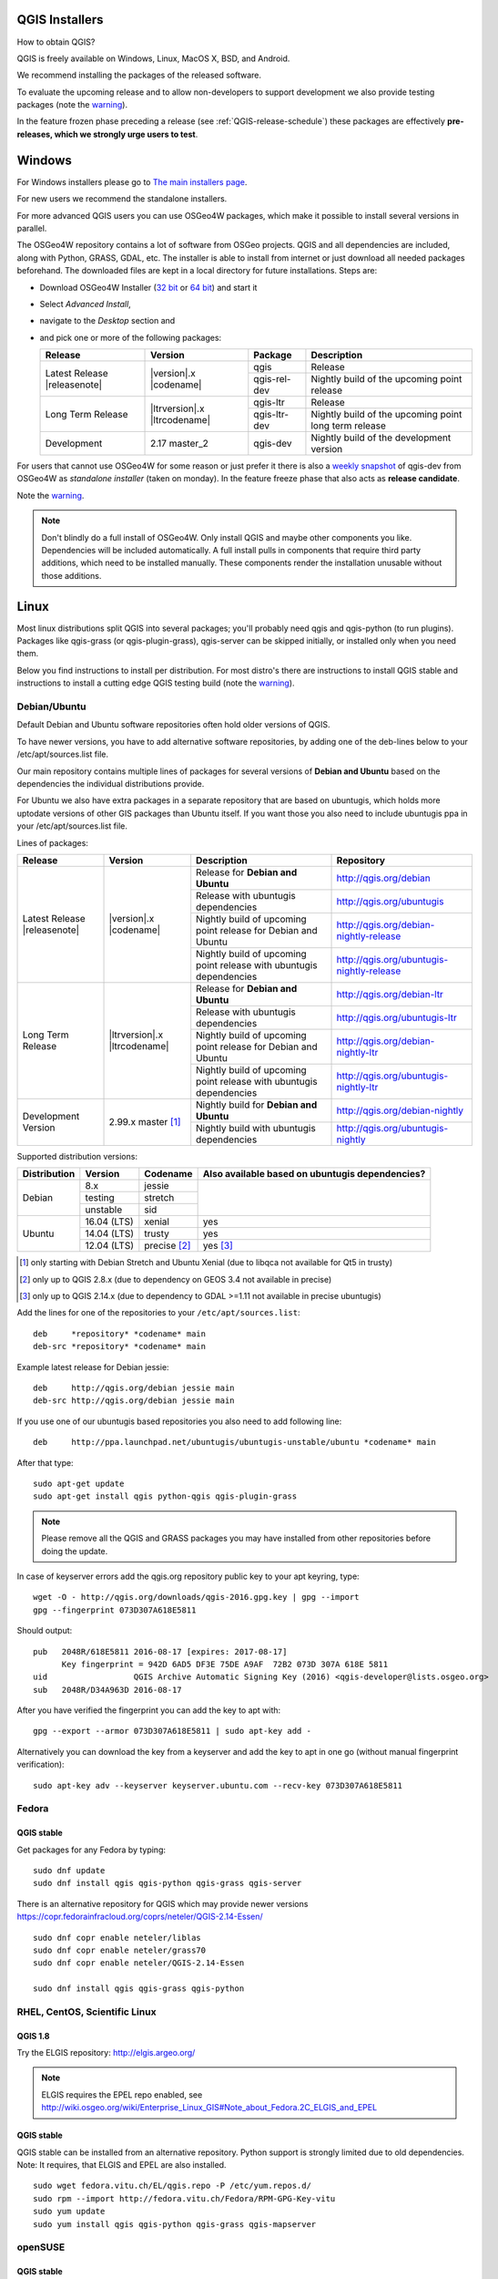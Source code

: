 
.. _QGIS-download:

QGIS Installers
===============

How to obtain QGIS?

QGIS is freely available on Windows, Linux, MacOS X, BSD, and Android.

We recommend installing the packages of the released software.

To evaluate the upcoming release and to allow non-developers to support
development we also provide testing packages (note the
warning_).

In the feature frozen phase preceding a release (see
:ref:`QGIS-release-schedule`) these packages are effectively **pre-releases,
which we strongly urge users to test**.

.. _QGIS-windows-testing:

Windows
=======

For Windows installers please go to
`The main installers page <./download.html>`_.

For new users we recommend the standalone installers.

For more advanced QGIS users you can use OSGeo4W packages, which make it
possible to install several versions in parallel.

The OSGeo4W repository contains a lot of software from OSGeo projects.
QGIS and all dependencies are included, along with Python, GRASS, GDAL, etc.
The installer is able to install from internet or just download all needed
packages beforehand.
The downloaded files are kept in a local directory for future installations.
Steps are:

- Download OSGeo4W Installer (`32 bit <http://download.osgeo.org/osgeo4w/osgeo4w-setup-x86.exe>`_ or
  `64 bit <http://download.osgeo.org/osgeo4w/osgeo4w-setup-x86_64.exe>`_) and start it

- Select *Advanced Install*,

- navigate to the *Desktop* section and

- and pick one or more of the following packages:

  +-------------------+------------------------------+--------------+-------------------------------------------------------+
  | Release           | Version                      | Package      | Description                                           |
  +===================+==============================+==============+=======================================================+
  | Latest Release    | |version|.x |codename|       | qgis         | Release                                               |
  | |releasenote|     |                              +--------------+-------------------------------------------------------+
  |                   |                              | qgis-rel-dev | Nightly build of the upcoming point release           |
  +-------------------+------------------------------+--------------+-------------------------------------------------------+
  | Long Term Release | |ltrversion|.x |ltrcodename| | qgis-ltr     | Release                                               |
  |                   |                              +--------------+-------------------------------------------------------+
  |                   |                              | qgis-ltr-dev | Nightly build of the upcoming point long term release |
  +-------------------+------------------------------+--------------+-------------------------------------------------------+
  | Development       | 2.17 master_2                | qgis-dev     | Nightly build of the development version              |
  +-------------------+------------------------------+--------------+-------------------------------------------------------+

.. _QGIS-windows-weekly:

For users that cannot use OSGeo4W for some reason or just prefer it there is
also a `weekly snapshot <http://qgis.org/downloads/weekly/?C=M;O=D>`_ of
qgis-dev from OSGeo4W as *standalone installer* (taken on monday).  In the
feature freeze phase that also acts as **release candidate**.

Note the warning_.

.. note:: Don't blindly do a full install of OSGeo4W. Only install QGIS and
   maybe other components you like.  Dependencies will be included
   automatically.  A full install pulls in components that require third party
   additions, which need to be installed manually.  These components render the
   installation unusable without those additions.

Linux
=====

Most linux distributions split QGIS into several packages; you'll probably
need qgis and qgis-python (to run plugins).
Packages like qgis-grass (or qgis-plugin-grass), qgis-server can be
skipped initially, or installed only when you need them.

Below you find instructions to install per distribution.  For most distro's
there are instructions to install QGIS stable and instructions to install a
cutting edge QGIS testing build (note the warning_).


Debian/Ubuntu
-------------

Default Debian and Ubuntu software repositories often hold older versions of
QGIS.

To have newer versions, you have to add alternative software repositories, by
adding one of the deb-lines below to your /etc/apt/sources.list file.

Our main repository contains multiple lines of packages for several versions of
**Debian and Ubuntu** based on the dependencies the individual distributions
provide.

For Ubuntu we also have extra packages in a separate repository that are based
on ubuntugis, which holds more uptodate versions of other GIS packages than
Ubuntu itself. If you want those you also need to include ubuntugis ppa in your
/etc/apt/sources.list file.


.. _QGIS-debian-testing:

Lines of packages:

+-----------------------+--------------------------------+------------------------+------------------------------------------------+
| Release               | Version                        | Description            | Repository                                     |
+=======================+================================+========================+================================================+
| Latest Release        | |version|.x |codename|         | Release for            | http://qgis.org/debian                         |
| |releasenote|         |                                | **Debian and Ubuntu**  |                                                |
|                       |                                +------------------------+------------------------------------------------+
|                       |                                | Release with           | http://qgis.org/ubuntugis                      |
|                       |                                | ubuntugis dependencies |                                                |
|                       |                                +------------------------+------------------------------------------------+
|                       |                                | Nightly build of       | http://qgis.org/debian-nightly-release         |
|                       |                                | upcoming point release |                                                |
|                       |                                | for Debian and Ubuntu  |                                                |
|                       |                                +------------------------+------------------------------------------------+
|                       |                                | Nightly build of       | http://qgis.org/ubuntugis-nightly-release      |
|                       |                                | upcoming point         |                                                |
|                       |                                | release with           |                                                |
|                       |                                | ubuntugis dependencies |                                                |
+-----------------------+--------------------------------+------------------------+------------------------------------------------+
| Long Term Release     | |ltrversion|.x |ltrcodename|   | Release for            | http://qgis.org/debian-ltr                     |
|                       |                                | **Debian and Ubuntu**  |                                                |
|                       |                                +------------------------+------------------------------------------------+
|                       |                                | Release with           | http://qgis.org/ubuntugis-ltr                  |
|                       |                                | ubuntugis dependencies |                                                |
|                       |                                +------------------------+------------------------------------------------+
|                       |                                | Nightly build of       | http://qgis.org/debian-nightly-ltr             |
|                       |                                | upcoming point release |                                                |
|                       |                                | for Debian and Ubuntu  |                                                |
|                       |                                +------------------------+------------------------------------------------+
|                       |                                | Nightly build of       | http://qgis.org/ubuntugis-nightly-ltr          |
|                       |                                | upcoming point         |                                                |
|                       |                                | release with           |                                                |
|                       |                                | ubuntugis dependencies |                                                |
+-----------------------+--------------------------------+------------------------+------------------------------------------------+
| Development Version   | 2.99.x master [1]_             | Nightly build for      | http://qgis.org/debian-nightly                 |
|                       |                                | **Debian and Ubuntu**  |                                                |
|                       |                                +------------------------+------------------------------------------------+
|                       |                                | Nightly build with     | http://qgis.org/ubuntugis-nightly              |
|                       |                                | ubuntugis dependencies |                                                |
+-----------------------+--------------------------------+------------------------+------------------------------------------------+

Supported distribution versions:

+---------------+-------------+--------------+-----------------------+
| Distribution  | Version     | Codename     | Also available based  |
|               |             |              | on ubuntugis          |
|               |             |              | dependencies?         |
+===============+=============+==============+=======================+
| Debian        | 8.x         | jessie       |                       |
|               +-------------+--------------+                       |
|               | testing     | stretch      |                       |
|               +-------------+--------------+                       |
|               | unstable    | sid          |                       |
+---------------+-------------+--------------+-----------------------+
| Ubuntu        | 16.04 (LTS) | xenial       | yes                   |
|               +-------------+--------------+-----------------------+
|               | 14.04 (LTS) | trusty       | yes                   |
|               +-------------+--------------+-----------------------+
|               | 12.04 (LTS) | precise [2]_ | yes [3]_              |
+---------------+-------------+--------------+-----------------------+

.. [1] only starting with Debian Stretch and Ubuntu Xenial (due to libqca not available for Qt5 in trusty)
.. [2] only up to QGIS 2.8.x (due to dependency on GEOS 3.4 not available in precise)
.. [3] only up to QGIS 2.14.x (due to dependency to GDAL >=1.11 not available in precise ubuntugis)

Add the lines for one of the repositories to your ``/etc/apt/sources.list``::

 deb     *repository* *codename* main
 deb-src *repository* *codename* main

Example latest release for Debian jessie::

 deb     http://qgis.org/debian jessie main
 deb-src http://qgis.org/debian jessie main

If you use one of our ubuntugis based repositories you also need to add
following line::

 deb     http://ppa.launchpad.net/ubuntugis/ubuntugis-unstable/ubuntu *codename* main

After that type::

 sudo apt-get update
 sudo apt-get install qgis python-qgis qgis-plugin-grass

.. note:: Please remove all the QGIS and GRASS packages you may have
   installed from other repositories before doing the update.

In case of keyserver errors add the qgis.org repository public key to
your apt keyring, type::

 wget -O - http://qgis.org/downloads/qgis-2016.gpg.key | gpg --import
 gpg --fingerprint 073D307A618E5811

Should output::

 pub   2048R/618E5811 2016-08-17 [expires: 2017-08-17]
       Key fingerprint = 942D 6AD5 DF3E 75DE A9AF  72B2 073D 307A 618E 5811
 uid                  QGIS Archive Automatic Signing Key (2016) <qgis-developer@lists.osgeo.org>
 sub   2048R/D34A963D 2016-08-17

After you have verified the fingerprint you can add the key to apt with::

 gpg --export --armor 073D307A618E5811 | sudo apt-key add -

Alternatively you can download the key from a keyserver and add the key to apt
in one go (without manual fingerprint verification)::

 sudo apt-key adv --keyserver keyserver.ubuntu.com --recv-key 073D307A618E5811


Fedora
------

QGIS stable
...........

Get packages for any Fedora by typing::

 sudo dnf update
 sudo dnf install qgis qgis-python qgis-grass qgis-server

There is an alternative repository for QGIS which may provide newer versions https://copr.fedorainfracloud.org/coprs/neteler/QGIS-2.14-Essen/
::

 sudo dnf copr enable neteler/liblas
 sudo dnf copr enable neteler/grass70
 sudo dnf copr enable neteler/QGIS-2.14-Essen

 sudo dnf install qgis qgis-grass qgis-python

RHEL, CentOS, Scientific Linux
------------------------------

QGIS 1.8
........

Try the ELGIS repository: http://elgis.argeo.org/

.. note:: ELGIS requires the EPEL repo enabled, see
   http://wiki.osgeo.org/wiki/Enterprise_Linux_GIS#Note_about_Fedora.2C_ELGIS_and_EPEL

QGIS stable
...........

QGIS stable can be installed from an alternative repository.
Python support is strongly limited due to old dependencies.
Note: It requires, that ELGIS and EPEL are also installed.
::

 sudo wget fedora.vitu.ch/EL/qgis.repo -P /etc/yum.repos.d/
 sudo rpm --import http://fedora.vitu.ch/Fedora/RPM-GPG-Key-vitu
 sudo yum update
 sudo yum install qgis qgis-python qgis-grass qgis-mapserver

openSUSE
--------

QGIS stable
...........

Latest stable openSUSE package called qgis is available for 13.1, 13.2, 
Leap_42.1, Leap_42.2 and Tumbleweed (32 and 64bit). Add the following 
repository to your installation manager together with the openSUSE 
VERSION you work with (e.g. openSUSE_13.2).
::

 http://download.opensuse.org/repositories/Application:/Geo/<VERSION>/

All packages include GRASS and Python support.

QGIS LTR (Long Term Release)
............................

Long Term Release package for openSUSE called qgis-ltr is available for 13.1, 
13.2, Leap_42.1, Leap_42.2 and Tumbleweed (32 and 64bit). Add the following 
repository to your installation manager together with the openSUSE VERSION 
you work with (e.g. openSUSE_13.2).
::

 http://download.opensuse.org/repositories/Application:/Geo/<VERSION>/

All packages include GRASS and Python support.

QGIS testing
............

A regularly updated development package from qgis master called qgis-master
is available for 13.1, 13.2, Leap_42.1, Leap_42.2 and Tumbleweed (32 and 64bit). 
Add the following repository to your installation manager together with the 
openSUSE VERSION you work with (e.g. openSUSE_13.2).
::

  http://download.opensuse.org/repositories/Application:/Geo/<VERSION>/

All packages include GRASS and Python support.

Mandriva
--------

QGIS stable
...........

Current::

 urpmi qgis-python qgis-grass

Slackware
---------

QGIS stable
...........

Packages on http://qgis.gotslack.org

ArchLinux
---------

Archlinux users are encouraged to use the Arch User Repository (AUR).

Information about available versions, bugs and archlinux specific
instructions can be found at: https://aur.archlinux.org/packages/?O=0&K=qgis


MacOS X
=======

A single installer package is available for both OS X Lion (10.7) and Snow
Leopard (10.6).

QGIS stable
-----------

Installing QGIS stable in OS X requires separate installation of several
`dependency frameworks <http://www.kyngchaos.com/software/frameworks>`_
(GDAL Complete and GSL).
GRASS http://www.kyngchaos.com/software/grass is supported with this version.
Some common Python modules http://www.kyngchaos.com/software/python are also
available for common QGIS plugin requirements.

QGIS download page on KyngChaos http://www.kyngchaos.com/software/qgis
(framework requirements listed there) has more information.

.. _QGIS-macos-testing:

QGIS testing
------------

QGIS testing builds (Nightly build) at http://qgis.dakotacarto.com are
provided by Dakota Cartography.

Note the warning_.

FreeBSD
=======

QGIS stable
-----------

To compile QGIS from binary packages type
::

 pkg install qgis

QGIS testing
------------

To compile QGIS from sources in FreeBSD you need to type
::

 cd /usr/ports/graphics/qgis
 make install clean

Note the warning_.

Android
=======

There is an experimental version available on google play store.

https://play.google.com/store/apps/details?id=org.qgis.qgis

.. warning::
   There is currently no support for Android 5. Best support is given for
   Android 4.3 and 4.4.x.
   This is a direct port of the QGIS desktop application. It is only slightly
   optimized for touch devices and therefore needs to be carefully evaluated
   for its suitability in day-to-day use. There are other apps available which
   are designed and optimized specifically for touch devices.

QGIS Testing warning
====================

.. _warning:

.. warning::
   QGIS testing packages are provided for some platforms in
   addition to the QGIS stable version.
   QGIS testing contains unreleased software that is currently being worked
   on.
   They are only provided for testing purposes to early adopters
   to check if bugs have been resolved and that no new bugs have been
   introduced.  Although we carefully try to avoid breakages, it may at any
   given time not work, or may do bad things to your data.
   Take care. You have been warned!

